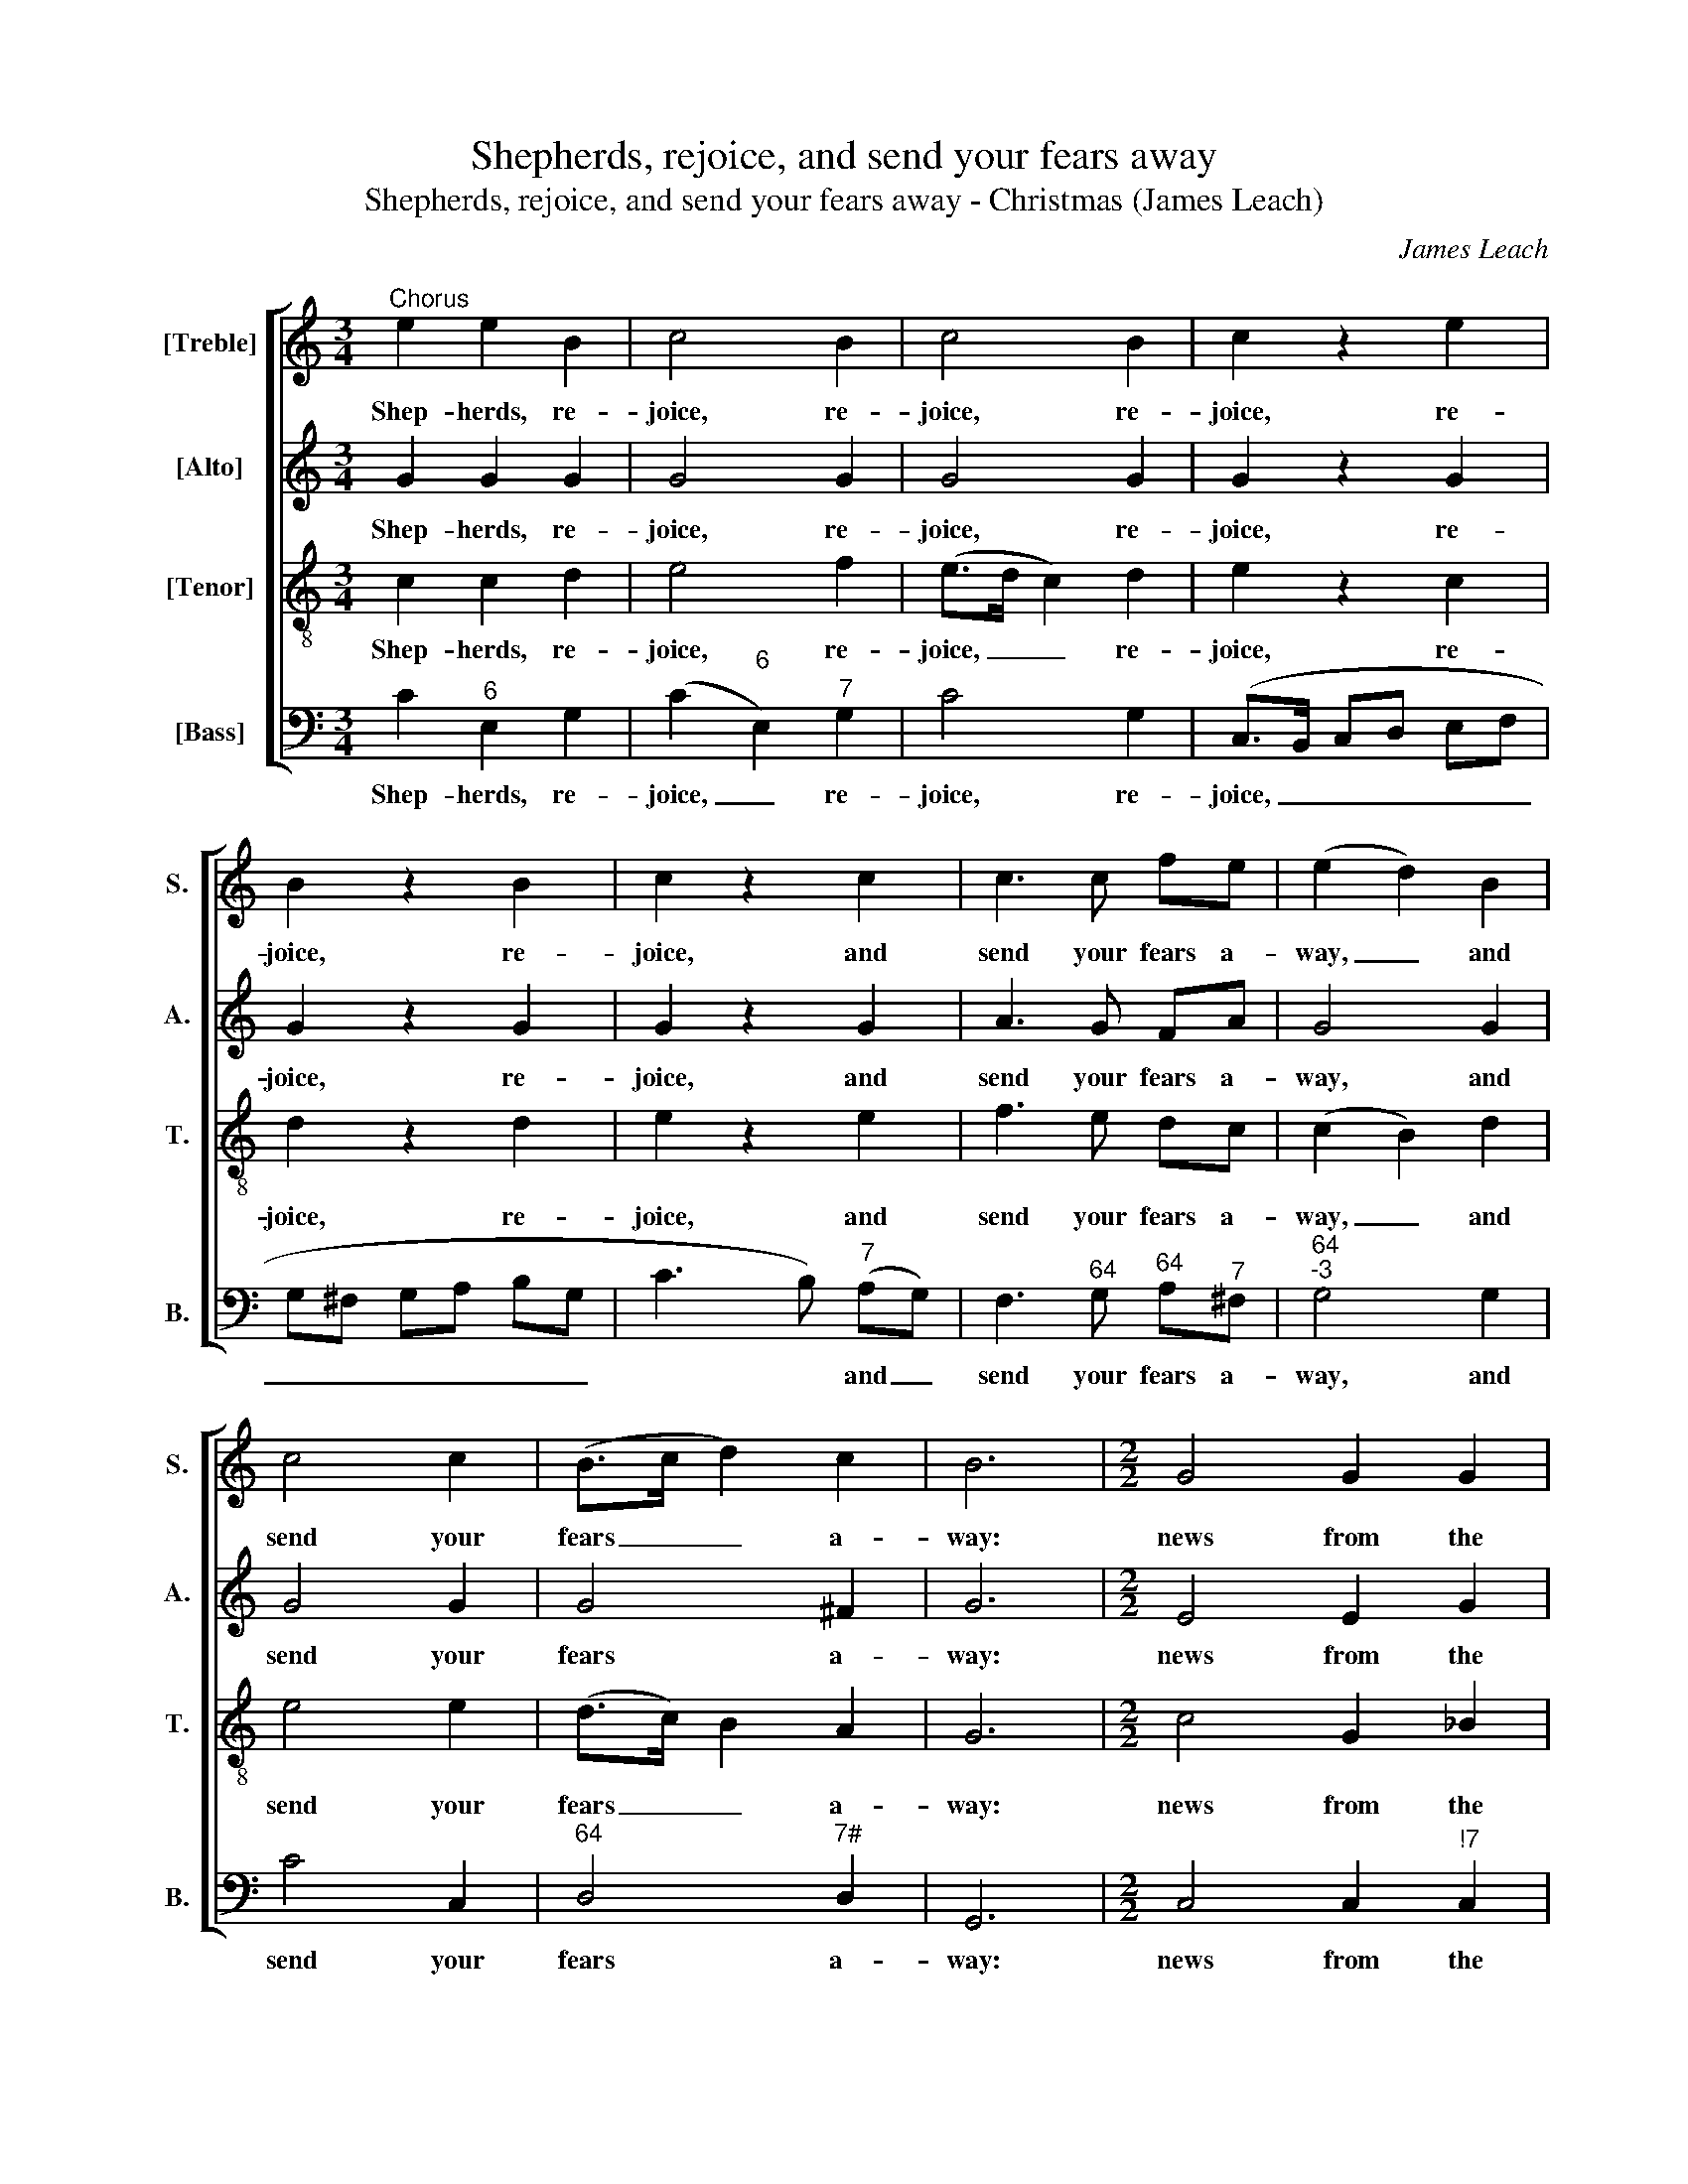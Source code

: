 X:1
T:Shepherds, rejoice, and send your fears away
T:Shepherds, rejoice, and send your fears away - Christmas (James Leach)
C:James Leach
Z:p111, A Collection of
Z:Hymn Tunes and
Z:Anthems,
Z:London: [1798]
%%score [ 1 2 3 4 ]
L:1/8
M:3/4
K:C
V:1 treble nm="[Treble]" snm="S."
V:2 treble nm="[Alto]" snm="A."
V:3 treble-8 transpose=-12 nm="[Tenor]" snm="T."
V:4 bass nm="[Bass]" snm="B."
V:1
"^Chorus" e2 e2 B2 | c4 B2 | c4 B2 | c2 z2 e2 | B2 z2 B2 | c2 z2 c2 | c3 c fe | (e2 d2) B2 | %8
w: Shep- herds, re-|joice, re-|joice, re-|joice, re-|joice, re-|joice, and|send your fears a-|way, _ and|
 c4 c2 | (B>c d2) c2 | B6 |[M:2/2] G4 G2 G2 | (_B2 c2) z4 | A4 A2 d2 | d4 z4 | c4 c2 c2 | c6 c2 | %17
w: send your|fears _ _ a-|way:|news from the|sky, _|news from the|sky,|news from the|sky; a|
 B4 c4 | d6 d2 | e8 ||[M:3/2]"^Duett Treble and Bass" e4 A4 ^G4 | c8 G4 | E3 F G4 c4 | (c4 B4) d4 | %24
w: sa- viour’s|born to-|day.|Je- sus the|God comes|down to dwell with|you: _ to-|
 e8 e4 | (d4 B4) G4 | e3 c (B2 A2) (G2 F2) | (F4 E4) g4 | (e4 c4) e4 | (d4 B4) G4 | e3 c B4 A4 | %31
w: day he|comes, _ but|not as mon- * archs _|do, _ to-|day _ he|comes, _ but|not as mon- archs|
 G8 G4 | d8 e4 | (d3 c/d/) G4 z4 | c3 B A4 (d3 c) | (c4 B4) d4 | (e4 c4) G4 | A8 B4 | %38
w: do. No|gold, no|pur- * * ple,|roy- al shin- ing _|things; _ a|man- * ger|stands, and|
 c3 B (A2 G2) (F2 E2) | (E4 D4) e4 | (g4 e4) c4 | A8 A4 | (f4 d4) B4 | (G4 c4) B4 | c8 || %45
w: holds the King _ of _|Kings, _ A|man- * ger|stands, and|holds _ the|King _ of|Kings.|
[M:6/8]"^Trio" e | (c>d)B c2 d | (e>f)d e2 g | f2 e (dc)d | e3 z2 G | (c>dc/d/ e>fe/f/ | %51
w: Thus|Ga- * briel sung, thus|Ga- * briel sung: the|heav’n- ly an- * gels|throng. They|tune _ _ _ _ _ _ _|
 ge)c d2 G | (c>dc/d/ e>fe/f/ | ge)c d2 G | (cG)_B A2 A | (dA)c B2 d | e2 e f2 e | (dB)G (c>d)B | %58
w: _ _ their harps, they|tune _ _ _ _ _ _ _|_ _ their harps, they|tune _ their harps, they|tune _ their harps, they|tune their harps, and|thus _ con- clude _ the|
 c3 ||[M:4/4]"^Chorus" e2 e>d c2 z2 | c2 d>e B2 z2 | (ed)cB c2 z2 | (ed)cB c2 z2 | e2 c>c c2 z2 | %64
w: song:|Glo- ry to God,|glo- ry to God,|glo- * ry to God,|glo- * ry to God,|glo- ry to God,|
 (cGEG cBcd | e2) e>d c3 c | B2 c2 d2 B2 | c2 z g (e/f/e/d/ c)G | (c/d/c/d/ e)g (g/d/e/f/ g)d | %69
w: glo- * * * * * * *|* ry to God, who|reigns en- thron’d a-|bove, who reigns _ _ _ _ en-|thron’d, _ _ _ _ en- thron’d, _ _ _ _ who|
 g3 c d3 d | d2 z c B2 c2 | B2 z c d2 e2 | d2 z!p! d (e2 d2 | c2) z B (c2 d2 | edc)f (e2 d>)c | %75
w: reigns en- thron’d a-|bove: good- will to|men, good- will to|men, and peace, _|_ and peace _|_ _ _ and end- * less|
 c2 z!f! c G2 c2 | d2!p! z e B2 z c | d2 z c c3 c | c3 d e2 z c | (cB) z e (ed) z d | (e2 d2 c4) | %81
w: love. Good- will to|men, and peace, and|peace, and peace and|end- less love. Good-|will _ to men, _ and|peace, _ _|
 z4 ^G2 (AB) | A2 ^G2 A2 z d | e2 z B c3 c | (B<d) d2 d2 z!f! d | e2 d2 c2 z2 | z8 | z8 | %88
w: peace and _|end- less love, and|peace, and peace, and|end- * less love. Good-|will to men,|||
 z4 z2 z d | (e4 B4 | c4) (A4 | G2) (GA) G3 G | G4 |] %93
w: and|peace, _|_ peace|_ and _ end- less|love.|
V:2
 G2 G2 G2 | G4 G2 | G4 G2 | G2 z2 G2 | G2 z2 G2 | G2 z2 G2 | A3 G FA | G4 G2 | G4 G2 | G4 ^F2 | %10
w: Shep- herds, re-|joice, re-|joice, re-|joice, re-|joice, re-|joice, and|send your fears a-|way, and|send your|fears a-|
 G6 |[M:2/2] E4 E2 G2 | (G2 F2) z4 | F4 F2 A2 | G4 z4 | G4 G2 G2 | A6 G2 | G4 G4 | G6 G2 | [EG]8 || %20
w: way:|news from the|sky, _|news from the|sky,|news from the|sky; a|sa- viour’s|born to-|day.|
[M:3/2] z12 | z12 | z12 | z12 | z12 | z12 | z12 | z12 | z12 | z12 | z12 | z12 | z12 | z12 | z12 | %35
w: |||||||||||||||
 z12 | z12 | z12 | z12 | z12 | z12 | z12 | z12 | z12 | z8 ||[M:6/8] c | (e>f)d e2 B | (c>d)B c2 d | %48
w: ||||||||||Thus|Ga- * briel sung, thus|Ga- * briel sung: the|
 c2 G A2 B | c3 z2 d | (e>fe/d/ c>dc/d/ | ec)c B2 z | z2 G (c>dc/d/ | ec)c B2 G | G2 G c2 c | %55
w: heav’n- ly an- gels|throng. They|tune _ _ _ _ _ _ _|_ _ their harps,|they tune _ _ _|_ _ their harps, they|tune their harps, they|
 A2 (A/B/) d2 B | c2 G A2 c | B2 c (e>f)d | e3 ||[M:4/4] G2 G>G G2 z2 | G2 G>G G2 z2 | %61
w: tune their _ harps, they|tune their harps, and|thus con- clude _ the|song:|Glo- ry to God,|glo- ry to God,|
 (GA)ED C2 z2 | (GA)ED C2 z2 | G2 F>A G2 z2 | z8 | G2 G>G G3 G | G2 G2 G2 G2 | G2 z2 z2 z G | %68
w: glo- * ry to God,|glo- * ry to God,|glo- ry to God,||glo- ry to God, who|reigns en- thron’d a-|bove, who|
 (E/F/E/D/ C)G, (C/D/C/D/ E)G | (C/D/C/D/ E)G A3 A | B2 z G G2 G2 | G2 z G G2 G2 | %72
w: reigns _ _ _ _ en- thron’d, _ _ _ _ who|reigns _ _ _ _ en- thron’d a-|bove: good- will to|men, good- will to|
 G2"^["!p!"^]" z G G4- | G8- | G3 A G3 F | E2"^["!f!"^]" z G G2 ^F2 | G2"^["!p!"^]" z G G2 z G | %77
w: men, and peace|_|* and end- less|love. Good- will to|men, and peace, and|
 G2 z E E3 E | A3 A ^G2 z2 | G8 | (G8 | AGFE EDE)F | E2 E2 E2 z G | G2 z2 z2 z G | %84
w: peace, and peace and|end- less love.|Peace,|peace|_ _ _ _ _ _ _ and|end- less love, and|peace and|
 G2 ^F2 G2"^["!f!"^]" z G | G2 G2 G2 z B, | (CB,C)D (EDEF | G2 A/G/F/E/ EDE)F | (E2 D>)C C2 z G | %89
w: end- less love. Good-|will to men, and|peace, _ _ and peace _ _ _|_ _ _ _ _ _ _ _ and|end- * less love, and|
 G8- | G4 (AGFE | D2) (GF) (E2 D>)E | E4 |] %93
w: peace,|_ peace _ _ _|_ and _ end- * less|love.|
V:3
 c2 c2 d2 | e4 f2 | (e>d c2) d2 | e2 z2 c2 | d2 z2 d2 | e2 z2 e2 | f3 e dc | (c2 B2) d2 | e4 e2 | %9
w: Shep- herds, re-|joice, re-|joice, _ _ re-|joice, re-|joice, re-|joice, and|send your fears a-|way, _ and|send your|
 (d>c) B2 A2 | G6 |[M:2/2] c4 G2 _B2 | (_B2 A2) z4 | d4 A2 c2 | (c2 B2) z4 | e4 e2 e2 | f6 e2 | %17
w: fears _ _ a-|way:|news from the|sky, _|news from the|sky, _|news from the|sky; a|
 d4 e4 | B6 c2 | c8 ||[M:3/2] z12 | z12 | z12 | z12 | z12 | z12 | z12 | z12 | z12 | z12 | z12 | %31
w: sa- viour’s|born to-|day.||||||||||||
 z12 | z12 | z12 | z12 | z12 | z12 | z12 | z12 | z12 | z12 | z12 | z12 | z12 | z8 ||[M:6/8] z | %46
w: |||||||||||||||
 z6 | z6 | z6 | z6 | z6 | z6 | z6 | z6 | z6 | z6 | z6 | z6 | z3 ||[M:4/4] c2 c>d e2 z2 | %60
w: |||||||||||||Glo- ry to God,|
 e2 d>c d2 z2 | z8 | z8 | c2 c>f e2 z2 | (edcd edef | g2) c>d e3 e | d2 e2 d2 f2 | e2 z2 z4 | %68
w: glo- ry to God,|||glo- ry to God,|glo- * * * * * * *|* ry to God, who|reigns en- thron’d a-|bove,|
 z4 z2 z g | (e/f/e/d/ c)e ^f3 f | g2 z e d2 e2 | d2 z c B2 c2 | B2"^["!p!"^]" z G (c2 d2 | %73
w: who|reigns _ _ _ _ en- thron’d a-|bove: good- will to|men, good- will to|men, and peace, _|
 e2) z G (e2 d2 | cBc)d (c2 B>)c | c2"^["!f!"^]" z e d2 c2 | B2"^["!p!"^]" z c d2 z e | %77
w: _ and peace _|_ _ _ and end- * less|love. Good- will to|men, and peace, and|
 B2 z G A3 c | A3 A B2 z e | (ed) z c (cB) z B | (c2 d2 e4 | fedc cBc)d | c2 B2 A2 z G | %83
w: peace, and peace and|end- less love. Good|will _ to men, _ and|peace _ _|_ _ _ _ _ _ _ and|end- less love, and|
 c2 z d e3 e | (d<B) A2 G2"^["!f!"^]" z G | c2 d2 e2 z G | (AGA)B (cBcd | e2 f/e/d/c/ cBc)d | %88
w: peace, and peace, and|end- * less love. Good-|will to men, and|peace, _ _ and peace _ _ _|_ _ _ _ _ _ _ _ and|
 (c2 B>)c c2 z G | (c4 d4 | e4) (fedc | B2) (cd) (c2 B>)c | c4 |] %93
w: end- * less love, and|peace, _|_ peace _ _ _|_ and _ end- * less|love.|
V:4
 C2"^6" E,2 G,2 | (C2"^6" E,2)"^7" G,2 | C4 G,2 | (C,>B,, C,D, E,F, | G,^F, G,A, B,G, | %5
w: Shep- herds, re-|joice, _ re-|joice, re-|joice, _ _ _ _ _|_ _ _ _ _ _|
 C3 B,)"^7" (A,G,) | F,3"^64" G,"^64" A,"^7"^F, |"^64""^-3" G,4 G,2 | C4 C,2 |"^64" D,4"^7#" D,2 | %10
w: * * and _|send your fears a-|way, and|send your|fears a-|
 G,,6 |[M:2/2] C,4 C,2"^!7" C,2 |"^742""^3" F,4 z4 | D,4 D,2"^7" D,2 |"^64""^-3" G,4 z4 | %15
w: way:|news from the|sky,|news from the|sky,|
 C4 C2"^42" B,2 |"^6" A,6"^6" E,2 | G,4 C4 | G,6 G,2 | C,8 ||[M:3/2] A,,4"^65" D,4"^#" E,4 | %21
w: news from the|sky; a|sa- viour’s|born to-|day.|Je- sus the|
 A,,8"^6" B,,4 | C,3 D,"^6" E,4"^6" A,4 |"^64""^3" G,8"^6" B,4 | C8"^6" E,4 | G,8"^6" E,4 | %26
w: God comes|down to dwell with|you: to-|day he|comes, but|
 C,3 E, G,4"^7" G,,4 |"^54""^3" C,8"^6" E,4 | A,8"^7" ^F,4 | G,8"^6" B,,4 | %30
w: not as mon- archs|do, to-|day he|comes, but|
 C,3 A,,"^64" D,4"^#" D,4 | G,,8 G,4 | (G,4"^42" F,4)"^6" E,4 | G,4 G,,4 z4 | A,3 G, F,4 D,4 | %35
w: not as mon- archs|do. No|gold, _ no|pur- ple,|roy- al shin- ing|
"^64""^3" G,8"^6" B,4 | C8"^6" E,4 | F,8"^6" D,4 | C,3 E, (F,2 E,2)"^6" (D,2 C,2) | %39
w: things; a|man- ger|stands, and|holds the King _ of _|
"^Notes: The alto part is printed in the source in the treble clef, an octave above sounding pitch.The semiquaver C and D in the soprano part in bar 33 are printed in the source as small semiquaver grace notes,slurred from the preceding D (which is printed as a minim), and have been written out editorially.""^64""^3" G,,8 C,4 | %40
w: Kings, A|
"^6" E,8 E,4 | (A,6 G,2) (F,2 E,2) | D,8 G,4 |"^6" E,8"^6" D,4 | C,8 ||[M:6/8] C, | %46
w: man- ger|stands, _ and _|holds the|King of|Kings.|Thus|
 A,2"^7" G, C,2 G, | C2 G, C2"^6" B, |"^6" A,2"^64" G,"^6" F,2 G, | C3 z2 G, | (C,E,)G, C2 B, | %51
w: Ga- briel sung, thus|Ga- briel sung: the|heav’n- ly an- gels|throng. They|tune _ their harps, they|
 C2 A, G,2 z | z3 z2 G, | (CC,/D,/)(E,/F,/) G,2 G, | (C,"^6"E,)"^m"C, (F,A,)F, | %55
w: tune their harps,|they|tune _ _ their _ harps, they|tune _ their harps, _ they|
 (D,F,)D, (G,B,)G, | C2"^42" B,"^6" A,2"^6" E, | G,2 C"^64" G,2"^3" G,, | C,3 || %59
w: tune _ their harps, _ they|tune their harps, and|thus con- clude the|song:|
[M:4/4] C2"^6" E,>G, C2 z2 | C2"^6" B,>"^7"A, G,2 z2 | z8 | z8 | C2"^6" A,>F, C2 z2 | z8 | %65
w: Glo- ry to God,|glo- ry to God,|||glo- ry to God,||
 C2"^6" E,>G, C,3 C | G,2 C2 G,2"^7" G,2 | C2 z2 z4 | z2 z G,"^6" (E,/F,/E,/D,/ C,)G, | %69
w: glo- ry to God, who|reigns en- thron’d a-|bove,|who reigns, _ _ _ _ who|
 C3"^6" E,"^#" D,3 D, | G,2 z C G,2 C2 | G,2 z C, G,2 C,2 | G,2 z2 z2"^["!p!"^]" G,2 | C,2 z2 z4 | %74
w: reigns en- thron’d a-|bove: good- will to|men, good- will to|men, and|peace,|
 (CG,"^7"A,)F,"^64" G,3"^3" G, | C,2"^["!f!"^]" z C"^6" B,2"^´" A,2 | G,2"^["!p!"^]" z C G,2 z C, | %77
w: peace _ _ and end- less|love. Good- will to|men, and peace, and|
 G,2 z"^6" E, E,3 E, | F,3"^6" F,"^#" E,2 z2 | G,8 | C2 G,2 C,4 | z4"^#" E,2"^6" (C,"^6"D,) | %82
w: peace, and peace and|end- less love.|Peace,|peace, peace, peace,|peace and _|
"^64" E,2"^#" E,2 A,,2 z G, | C,2 z2 z2 z C, |"^64" D,2"^#" D,2 G,,2"^["!f!"^]" z G, | %85
w: end- less love, and|peace and|end- less love. Good-|
"^6" E,2 G,2 C2 z2 | z8 | z8 | z4 z2 z G, | (C,4 G,4 | C4) (F,4 | %91
w: will to men,|||and|peace, _|_ peace|
 G,"^42"F,)"^6"(E,"^6"F,)"^64" G,3"^3" G, | C,4 |] %93
w: _ _ and _ end- less|love.|

